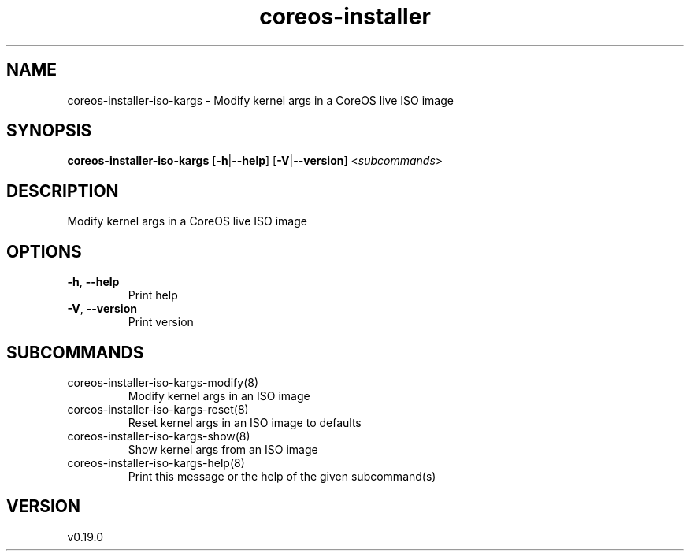 .ie \n(.g .ds Aq \(aq
.el .ds Aq '
.TH coreos-installer 8  "coreos-installer 0.19.0" 
.SH NAME
coreos\-installer\-iso\-kargs \- Modify kernel args in a CoreOS live ISO image
.SH SYNOPSIS
\fBcoreos\-installer\-iso\-kargs\fR [\fB\-h\fR|\fB\-\-help\fR] [\fB\-V\fR|\fB\-\-version\fR] <\fIsubcommands\fR>
.SH DESCRIPTION
Modify kernel args in a CoreOS live ISO image
.SH OPTIONS
.TP
\fB\-h\fR, \fB\-\-help\fR
Print help
.TP
\fB\-V\fR, \fB\-\-version\fR
Print version
.SH SUBCOMMANDS
.TP
coreos\-installer\-iso\-kargs\-modify(8)
Modify kernel args in an ISO image
.TP
coreos\-installer\-iso\-kargs\-reset(8)
Reset kernel args in an ISO image to defaults
.TP
coreos\-installer\-iso\-kargs\-show(8)
Show kernel args from an ISO image
.TP
coreos\-installer\-iso\-kargs\-help(8)
Print this message or the help of the given subcommand(s)
.SH VERSION
v0.19.0
